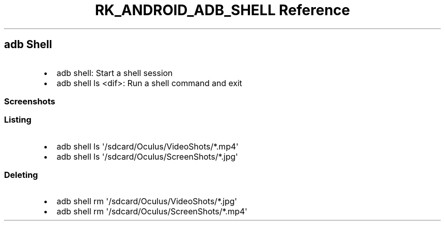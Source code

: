 .\" Automatically generated by Pandoc 3.6.3
.\"
.TH "RK_ANDROID_ADB_SHELL Reference" "" "" ""
.SH \f[CR]adb\f[R] Shell
.IP \[bu] 2
\f[CR]adb shell\f[R]: Start a shell session
.IP \[bu] 2
\f[CR]adb shell ls <dif>\f[R]: Run a shell command and exit
.SS Screenshots
.SS Listing
.IP \[bu] 2
\f[CR]adb shell ls \[aq]/sdcard/Oculus/VideoShots/*.mp4\[aq]\f[R]
.IP \[bu] 2
\f[CR]adb shell ls \[aq]/sdcard/Oculus/ScreenShots/*.jpg\[aq]\f[R]
.SS Deleting
.IP \[bu] 2
\f[CR]adb shell rm \[aq]/sdcard/Oculus/VideoShots/*.jpg\[aq]\f[R]
.IP \[bu] 2
\f[CR]adb shell rm \[aq]/sdcard/Oculus/ScreenShots/*.mp4\[aq]\f[R]
